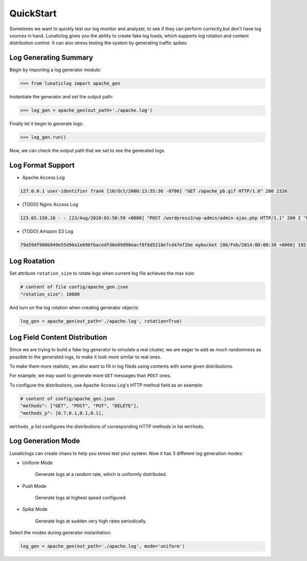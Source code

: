 .. _quickstart:

QuickStart
==========

Sometimes we want to quickly test our log monitor and analyzer, to see if they can perform correctly,but don't have log sources in hand. Lunaticlog gives you the ability to create fake log loads, which supports log rotation and content distribution control. It can also stress testing the system by generating traffic spikes.

Log Generating Summary
----------------------

Begin by importing a log generator module:

.. code-block:: python

	>>> from lunaticlog import apache_gen

Instantiate the generator and set the output path:

.. code-block:: python

	>>> log_gen = apache_gen(out_path='./apache.log')

Finally let it begin to generate logs:

.. code-block:: python

	>>> log_gen.run()

Now, we can check the output path that we set to see the generated logs.


Log Format Support
------------------

- Apache Access Log

.. code-block:: none

	127.0.0.1 user-identifier frank [10/Oct/2000:13:55:36 -0700] "GET /apache_pb.gif HTTP/1.0" 200 2326

- [TODO] Nginx Access Log

.. code-block:: none

	123.65.150.10 - - [23/Aug/2010:03:50:59 +0000] "POST /wordpress3/wp-admin/admin-ajax.php HTTP/1.1" 200 2 "http://www.example.com/wordpress3/wp-admin/post-new.php" "Mozilla/5.0 (Macintosh; U; Intel Mac OS X 10_6_4; en-US) AppleWebKit/534.3 (KHTML, like Gecko) Chrome/6.0.472.25 Safari/534.3"

- [TODO] Amazon S3 Log

.. code-block:: none

	79a59df900b949e55d96a1e698fbacedfd6e09d98eacf8f8d5218e7cd47ef2be mybucket [06/Feb/2014:00:00:38 +0000] 192.0.2.3 79a59df900b949e55d96a1e698fbacedfd6e09d98eacf8f8d5218e7cd47ef2be 3E57427F3EXAMPLE REST.GET.VERSIONING - "GET /mybucket?versioning HTTP/1.1" 200 - 113 - 7 - "-" "S3Console/0.4" -


Log Roatation
-------------

Set attribute ``rotation_size`` to rotate logs when current log file achieves the max size:

.. code-block:: none

	# content of file config/apache_gen.json
	"rotation_size": 10000

And turn on the log rotation when creating generator objects:

.. code-block:: none

	log_gen = apache_gen(out_path='./apache.log', rotation=True)


Log Field Content Distribution
------------------------------

Since we are trying to build a fake log generator to simulate a real cluster, we are eager to add as much randomness as possible to the generated logs, to make it look more similar to real ones.

To make them more realistic, we also want to fill in log fileds using contents with some given distributions.

For example, we may want to generate more ``GET`` messages than ``POST`` ones.

To configure the distributions, use Apache Access Log's HTTP method field as an example:

.. code-block:: none
	
	# content of config/apache_gen.json
	"methods": ["GET", "POST", "PUT", "DELETE"],
	"methods_p": [0.7,0.1,0.1,0.1],
	
``methods_p`` list configures the distributions of corresponding HTTP methods in list ``methods``.


Log Generation Mode
-------------------

Lunaticlogs can create chaos to help you stress test your system. Now it has 3 different log generation modes:


- Uniform Mode

	Generate logs at a random rate, which is uniformly distributed.

.. image:: https://raw.githubusercontent.com/xuwenyihust/lunaticlog/master/img/mode_uniform.png
		:width: 320 px
		:height: 240 px
		:align: center

- Push Mode

	Generate logs at highest speed configured.

.. image:: https://raw.githubusercontent.com/xuwenyihust/lunaticlog/master/img/mode_push.png
		:width: 320 px
		:height: 240 px
		:align: center

- Spike Mode

	Generate logs at sudden very high rates periodically.

.. image:: https://raw.githubusercontent.com/xuwenyihust/lunaticlog/master/img/mode_spike.png
		:width: 320 px
		:height: 240 px
		:align: center


Select the modes during generator instantiation:

.. code-block:: python

	log_gen = apache_gen(out_path='./apache.log', mode='uniform')




